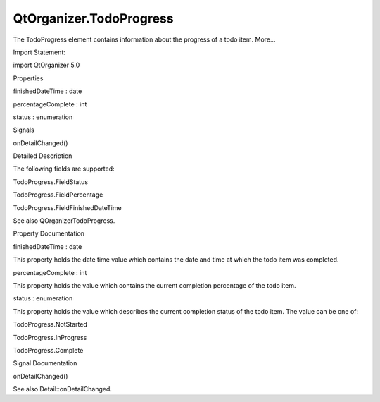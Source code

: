 QtOrganizer.TodoProgress
========================

.. raw:: html

   <p>

The TodoProgress element contains information about the progress of a
todo item. More...

.. raw:: html

   </p>

.. raw:: html

   <!-- @@@TodoProgress -->

.. raw:: html

   <table class="alignedsummary">

.. raw:: html

   <tr>

.. raw:: html

   <td class="memItemLeft rightAlign topAlign">

Import Statement:

.. raw:: html

   </td>

.. raw:: html

   <td class="memItemRight bottomAlign">

import QtOrganizer 5.0

.. raw:: html

   </td>

.. raw:: html

   </tr>

.. raw:: html

   </table>

.. raw:: html

   <ul>

.. raw:: html

   </ul>

.. raw:: html

   <h2 id="properties">

Properties

.. raw:: html

   </h2>

.. raw:: html

   <ul>

.. raw:: html

   <li class="fn">

finishedDateTime : date

.. raw:: html

   </li>

.. raw:: html

   <li class="fn">

percentageComplete : int

.. raw:: html

   </li>

.. raw:: html

   <li class="fn">

status : enumeration

.. raw:: html

   </li>

.. raw:: html

   </ul>

.. raw:: html

   <h2 id="signals">

Signals

.. raw:: html

   </h2>

.. raw:: html

   <ul>

.. raw:: html

   <li class="fn">

onDetailChanged()

.. raw:: html

   </li>

.. raw:: html

   </ul>

.. raw:: html

   <!-- $$$TodoProgress-description -->

.. raw:: html

   <h2 id="details">

Detailed Description

.. raw:: html

   </h2>

.. raw:: html

   </p>

.. raw:: html

   <p>

The following fields are supported:

.. raw:: html

   </p>

.. raw:: html

   <ul>

.. raw:: html

   <li>

TodoProgress.FieldStatus

.. raw:: html

   </li>

.. raw:: html

   <li>

TodoProgress.FieldPercentage

.. raw:: html

   </li>

.. raw:: html

   <li>

TodoProgress.FieldFinishedDateTime

.. raw:: html

   </li>

.. raw:: html

   </ul>

.. raw:: html

   <p>

See also QOrganizerTodoProgress.

.. raw:: html

   </p>

.. raw:: html

   <!-- @@@TodoProgress -->

.. raw:: html

   <h2>

Property Documentation

.. raw:: html

   </h2>

.. raw:: html

   <!-- $$$finishedDateTime -->

.. raw:: html

   <table class="qmlname">

.. raw:: html

   <tr valign="top" id="finishedDateTime-prop">

.. raw:: html

   <td class="tblQmlPropNode">

.. raw:: html

   <p>

finishedDateTime : date

.. raw:: html

   </p>

.. raw:: html

   </td>

.. raw:: html

   </tr>

.. raw:: html

   </table>

.. raw:: html

   <p>

This property holds the date time value which contains the date and time
at which the todo item was completed.

.. raw:: html

   </p>

.. raw:: html

   <!-- @@@finishedDateTime -->

.. raw:: html

   <table class="qmlname">

.. raw:: html

   <tr valign="top" id="percentageComplete-prop">

.. raw:: html

   <td class="tblQmlPropNode">

.. raw:: html

   <p>

percentageComplete : int

.. raw:: html

   </p>

.. raw:: html

   </td>

.. raw:: html

   </tr>

.. raw:: html

   </table>

.. raw:: html

   <p>

This property holds the value which contains the current completion
percentage of the todo item.

.. raw:: html

   </p>

.. raw:: html

   <!-- @@@percentageComplete -->

.. raw:: html

   <table class="qmlname">

.. raw:: html

   <tr valign="top" id="status-prop">

.. raw:: html

   <td class="tblQmlPropNode">

.. raw:: html

   <p>

status : enumeration

.. raw:: html

   </p>

.. raw:: html

   </td>

.. raw:: html

   </tr>

.. raw:: html

   </table>

.. raw:: html

   <p>

This property holds the value which describes the current completion
status of the todo item. The value can be one of:

.. raw:: html

   </p>

.. raw:: html

   <ul>

.. raw:: html

   <li>

TodoProgress.NotStarted

.. raw:: html

   </li>

.. raw:: html

   <li>

TodoProgress.InProgress

.. raw:: html

   </li>

.. raw:: html

   <li>

TodoProgress.Complete

.. raw:: html

   </li>

.. raw:: html

   </ul>

.. raw:: html

   <!-- @@@status -->

.. raw:: html

   <h2>

Signal Documentation

.. raw:: html

   </h2>

.. raw:: html

   <!-- $$$onDetailChanged -->

.. raw:: html

   <table class="qmlname">

.. raw:: html

   <tr valign="top" id="onDetailChanged-signal">

.. raw:: html

   <td class="tblQmlFuncNode">

.. raw:: html

   <p>

onDetailChanged()

.. raw:: html

   </p>

.. raw:: html

   </td>

.. raw:: html

   </tr>

.. raw:: html

   </table>

.. raw:: html

   <p>

See also Detail::onDetailChanged.

.. raw:: html

   </p>

.. raw:: html

   <!-- @@@onDetailChanged -->


